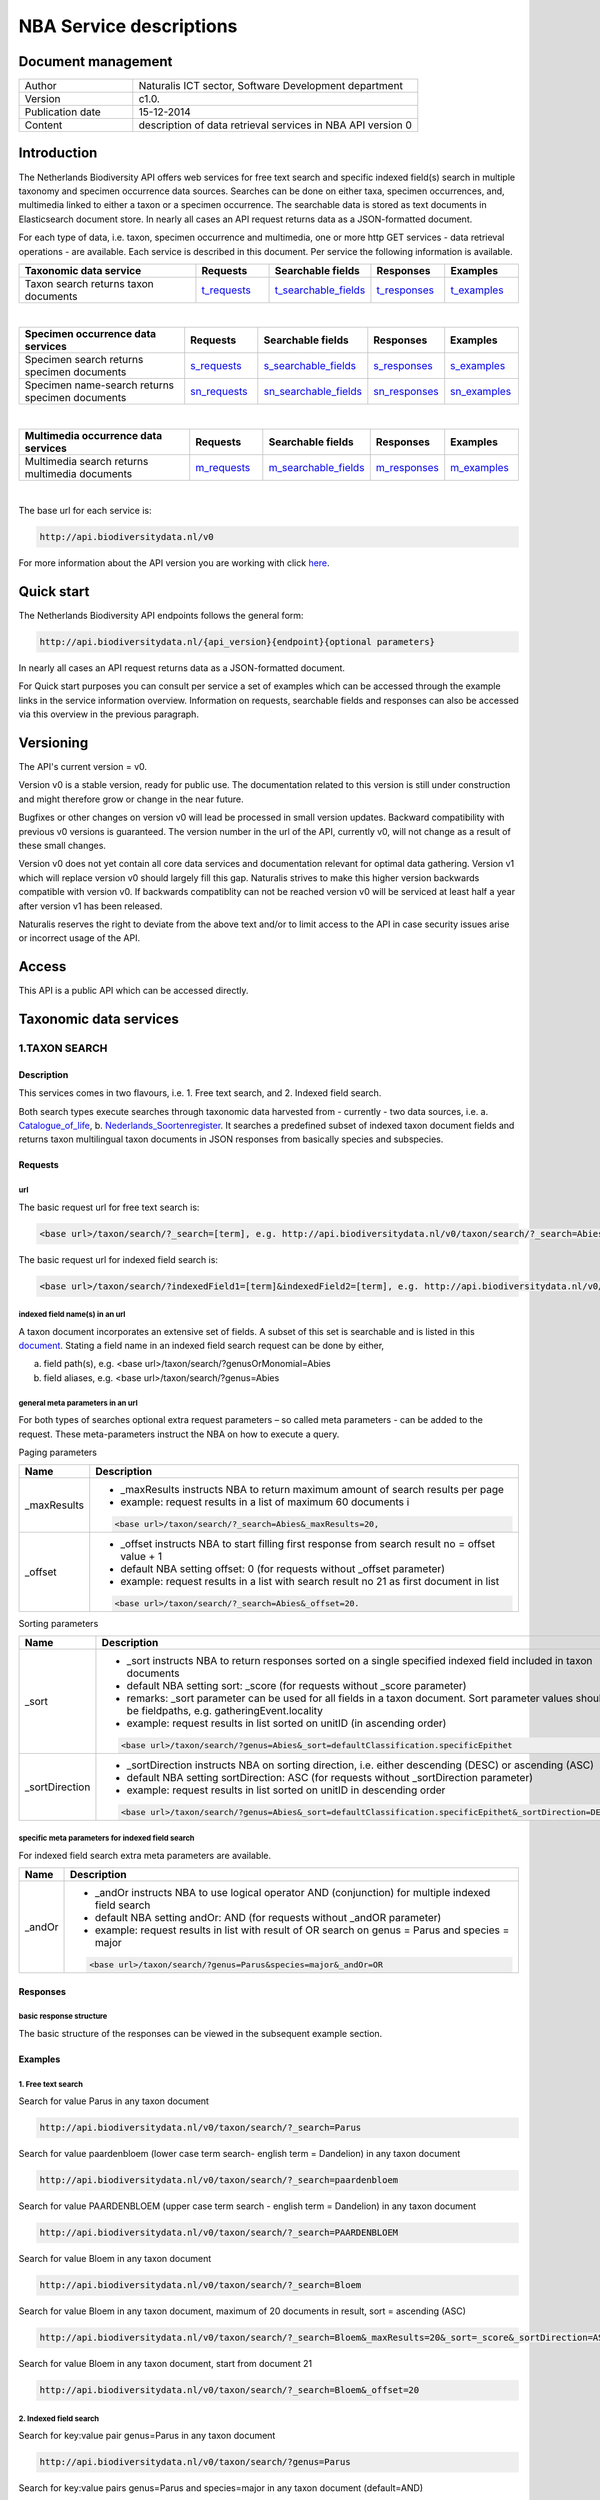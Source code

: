 ========================
NBA Service descriptions
========================

-------------------------
Document management
-------------------------

.. list-table:: 
   :widths: 10 25
   :header-rows: 0
   
   * - Author
     - Naturalis ICT sector, Software Development department
   * - Version
     - c1.0.
   * - Publication date
     - 15-12-2014
   * - Content
     - description of data retrieval services in NBA API version 0

-------------------------
Introduction
-------------------------
The Netherlands Biodiversity API offers web services for free text search and specific indexed field(s) search in multiple taxonomy and specimen occurrence data sources. Searches can be done on either taxa, specimen occurrences, and, multimedia linked to either a taxon or a specimen occurrence. The searchable data is stored as text documents in Elasticsearch document store. In nearly all cases an API request returns data as a JSON-formatted document. 

For each type of data, i.e. taxon, specimen occurrence and multimedia, one or more http GET services - data retrieval operations - are available. 
Each service is described in this document. Per service the following information is available. 

.. list-table:: 
   :widths: 25 10 12 10 10 
   :header-rows: 1

   * - Taxonomic data service
     - Requests
     - Searchable fields
     - Responses
     - Examples
   * - Taxon search returns taxon documents
     - t_requests_
     - t_searchable_fields_
     - t_responses_
     - t_examples_

| 

.. list-table:: 
   :widths: 25 10 12 10 10 
   :header-rows: 1

   * - Specimen occurrence data services
     - Requests
     - Searchable fields
     - Responses
     - Examples
   * - Specimen search returns specimen documents
     - s_requests_
     - s_searchable_fields_
     - s_responses_
     - s_examples_
   * - Specimen name-search returns specimen documents
     - sn_requests_
     - sn_searchable_fields_
     - sn_responses_
     - sn_examples_

| 

.. list-table:: 
   :widths: 25 10 12 10 10 
   :header-rows: 1

   * - Multimedia occurrence data services
     - Requests
     - Searchable fields
     - Responses
     - Examples
   * - Multimedia search returns multimedia documents
     - m_requests_
     - m_searchable_fields_
     - m_responses_
     - m_examples_

|

The base url for each service is: 

.. code:: html

  http://api.biodiversitydata.nl/v0
  
For more information about the API version you are working with click here_. 

.. _here: http://api.biodiversitydata.nl/v0/version

.. _t_searchable_fields: http://docs.biodiversitydata.nl/en/latest/Searchable%20fields%20per%20NBA%20service.html

.. _s_searchable_fields: http://docs.biodiversitydata.nl/en/latest/Searchable%20fields%20per%20NBA%20service.html

.. _sn_searchable_fields: http://docs.biodiversitydata.nl/en/latest/Searchable%20fields%20per%20NBA%20service.html

.. _m_searchable_fields: http://docs.biodiversitydata.nl/en/latest/Searchable%20fields%20per%20NBA%20service.html

-----------
Quick start
-----------
The Netherlands Biodiversity API endpoints follows the general form:

.. code:: html

  http://api.biodiversitydata.nl/{api_version}{endpoint}{optional parameters}

In nearly all cases an API request returns data as a JSON-formatted document.

For Quick start purposes you can consult per service a set of examples which can be accessed through the example links in the service information overview. Information on requests, searchable fields and responses can also be accessed via this overview in the previous paragraph. 

----------
Versioning
----------
The API's current version = v0.

Version v0 is a stable version, ready for public use. The documentation related to this version is still under construction and might therefore grow or change in the near future. 

Bugfixes or other changes on version v0 will lead be processed in small version updates. Backward compatibility with previous v0 versions is guaranteed. The version number in the url of the API, currently v0, will not change as a result of these small changes. 

Version v0 does not yet contain all core data services and documentation relevant for optimal data gathering.
Version v1 which will replace version v0 should largely fill this gap. Naturalis strives to make this higher version backwards compatible with version v0. If backwards compatiblity can not be reached version v0 will be serviced at least half a year after version v1 has been released. 

Naturalis reserves the right to deviate from the above text and/or to limit access to the API in case security issues arise or incorrect usage of the API. 

------
Access
------
This API is a public API which can be accessed directly. 

-----------------------
Taxonomic data services
-----------------------

1.TAXON SEARCH
==============

Description
-----------
This services comes in two flavours, i.e. 1. Free text search, and 2. Indexed field search. 
 
Both search types execute searches through taxonomic data harvested from - currently - two data sources, i.e. a. Catalogue_of_life_, b. Nederlands_Soortenregister_. It searches a predefined subset of indexed taxon document fields and returns taxon multilingual taxon documents in JSON responses from basically species and subspecies.

.. _Catalogue_of_Life: http://www.catalogueoflife.org/
.. _Nederlands_Soortenregister: http://www.nederlandsesoorten.nl

.. _t_requests:

Requests
--------
url
```
The basic request url for free text search is:

.. code:: html

  <base url>/taxon/search/?_search=[term], e.g. http://api.biodiversitydata.nl/v0/taxon/search/?_search=Abies

The basic request url for indexed field search is:

.. code:: html

  <base url>/taxon/search/?indexedField1=[term]&indexedField2=[term], e.g. http://api.biodiversitydata.nl/v0/taxon/search/?genusOrMonomial=Parus

indexed field name(s) in an url
```````````````````````````````
A taxon document incorporates an extensive set of fields. A subset of this set is searchable and is listed in this document_. Stating a field name in an indexed field search request can be done by either,

a. field path(s), e.g. <base url>/taxon/search/?genusOrMonomial=Abies
b. field aliases, e.g. <base url>/taxon/search/?genus=Abies

.. _document: http://docs.biodiversitydata.nl/en/latest/Searchable%20fields%20per%20NBA%20service.html

general meta parameters in an url
`````````````````````````````````
For both types of searches optional extra request parameters – so called meta parameters - can be added to the request. These meta-parameters instruct the NBA on how to execute a query.

Paging parameters

===========   =========================================================================================================
Name          Description
===========   =========================================================================================================
_maxResults   - _maxResults instructs NBA to return maximum amount of search results per page
                          
              - example: request results in a list of maximum 60 documents i

              .. code:: html

                <base url>/taxon/search/?_search=Abies&_maxResults=20, 
-----------   ---------------------------------------------------------------------------------------------------------
_offset       - _offset instructs NBA to start filling first response from search result no = offset value + 1
              - default NBA setting offset: 0 (for requests without _offset parameter)
              - example: request results in a list with search result no 21 as first document in list

              .. code:: html

                <base url>/taxon/search/?_search=Abies&_offset=20. 
===========   =========================================================================================================

Sorting parameters

==============   ======================================================================================================
Name             Description
==============   ======================================================================================================
_sort            - _sort instructs NBA to return responses sorted on a single specified indexed field included in taxon documents          
                 - default NBA setting sort: _score (for requests without _score parameter)
                 - remarks: _sort parameter can be used for all fields in a taxon document. Sort parameter values should be fieldpaths, e.g. gatheringEvent.locality
                 - example: request results in list sorted on unitID (in ascending order)
                   
                 .. code:: html
 
                   <base url>/taxon/search/?genus=Abies&_sort=defaultClassification.specificEpithet
--------------   ------------------------------------------------------------------------------------------------------
_sortDirection   - _sortDirection instructs NBA on sorting direction, i.e. either descending (DESC) or ascending (ASC)
                 - default NBA setting sortDirection: ASC (for requests without _sortDirection parameter)
                 - example: request results in list sorted on unitID in descending order

                 .. code:: html
 
                   <base url>/taxon/search/?genus=Abies&_sort=defaultClassification.specificEpithet&_sortDirection=DESC
==============   ======================================================================================================

specific meta parameters for indexed field search
`````````````````````````````````````````````````
For indexed field search extra meta parameters are available.

===========   =========================================================================================================
Name          Description
===========   =========================================================================================================
_andOr        - _andOr instructs NBA to use logical operator AND (conjunction) for multiple indexed field search
              - default NBA setting andOr: AND (for requests without _andOR parameter)
              - example: request results in list with result of OR search on genus = Parus and species = major

              .. code:: html
               
                <base url>/taxon/search/?genus=Parus&species=major&_andOr=OR
===========   =========================================================================================================

.. _t_responses:

Responses
---------
basic response structure
````````````````````````
The basic structure of the responses can be viewed in the subsequent example section. 
  
.. _t_examples:

Examples
--------

1. Free text search
```````````````````
Search for value Parus in any taxon document

.. code:: html
 
  http://api.biodiversitydata.nl/v0/taxon/search/?_search=Parus

Search for value paardenbloem (lower case term  search- english term = Dandelion) in any taxon document

.. code:: html
 
  http://api.biodiversitydata.nl/v0/taxon/search/?_search=paardenbloem

Search for value PAARDENBLOEM (upper case term search - english term = Dandelion) in any taxon document 
 
.. code:: html
 
  http://api.biodiversitydata.nl/v0/taxon/search/?_search=PAARDENBLOEM

Search for value Bloem in any taxon document

.. code:: html
 
  http://api.biodiversitydata.nl/v0/taxon/search/?_search=Bloem

Search for value Bloem in any taxon document, maximum of 20 documents in result, sort = ascending (ASC)
   
.. code:: html
 
  http://api.biodiversitydata.nl/v0/taxon/search/?_search=Bloem&_maxResults=20&_sort=_score&_sortDirection=ASC

Search for value Bloem in any taxon document, start from document 21

.. code:: html
 
  http://api.biodiversitydata.nl/v0/taxon/search/?_search=Bloem&_offset=20

2. Indexed field search
```````````````````````
Search for key:value pair genus=Parus in any taxon document
 
.. code:: html
 
  http://api.biodiversitydata.nl/v0/taxon/search/?genus=Parus

Search for key:value pairs genus=Parus and species=major in any taxon document (default=AND)

.. code:: html
 
  http://api.biodiversitydata.nl/v0/taxon/search/?genus=Parus&species=major

Search for key:value pair genus=Parus or species=major in any taxon document
   
.. code:: html
 
  http://api.biodiversitydata.nl/v0/taxon/search/?genus=Parus&species=major&_andOr=OR

Search for key:value pair paardenbloem in any taxon document

.. code:: html
 
  http://api.biodiversitydata.nl/v0/taxon/search/?vernacularNames.name=paardenbloem

Search for key:value pair PAARDENBLOEM in any taxon document

.. code:: html
 
  http://api.biodiversitydata.nl/v0/taxon/search/?vernacularNames.name=PAARDENBLOEM

Search for key:value pair Bloem in any taxon document

.. code:: html
 
  http://api.biodiversitydata.nl/v0/taxon/search/?vernacularNames.name=Bloem

Search for key:value pair Bloem in any taxon document, 20 documents in result, sort = ascending (ASC)

.. code:: html
 
  http://api.biodiversitydata.nl/v0/taxon/search/?vernacularNames.name=Bloem&_maxResults=20&_sort=_score&_sortDirection=ASC

Search for value Bloem pair in any taxon document, start from document 21
 
.. code:: html
  
  http://api.biodiversitydata.nl/v0/taxon/search/?vernacularNames.name=Bloem&_offset=20

----------------------
Specimen data services
----------------------

.. _Specimen-search:

1.SPECIMEN SEARCH
=================

Description
-----------
This service also comes in two flavours, i.e. 1. Free text search, and 2. Indexed field search. 
 
Both search types execute searches through specimen occurrence data harvested from - currently - two voluminous, Naturalis data sources, i.e. a. CRS (Collection Registration System for zoological and geological specimen) and b. Brahms for botanical specimen. It searches a predefined subset of indexed specimen occurrence document fields and returns multilingual specimen documents in JSON responses. This subset contains only fields that are not taxonomic, e.g. unitID and locality. Searches on specimen taxonomic fields can be done with the NBA service Specimen-name-search_.

.. _s_requests:

Requests
--------
url
```
The basic request url for free text search is:

.. code:: html
 
  <base url>/specimen/search/?_search=[term], e.g. http:/api.biodiversitydata.nl/v0/specimen/search/?_search=male

The basic request url for indexed field search is:

.. code:: html
 
  <base url>/specimen/search/?indexedField1=[term]&indexedField2=[term], e.g. http://api.biodiversitydata.nl/v0/specimen/search/?typeStatus=holotype

geospatial search option in an url
``````````````````````````````````
Geospatial search can be combined with either a free text search or an indexed field search. This combined search uses default the boolean operator AND. Geosearch can also be done without additional free text or indexed field search.

Geospatial parameter

===========  ========================================================================================================================================
Name         Description
===========  ========================================================================================================================================
_geoshape     - _geoshape instructs NBA to return specimen documents which are  gathered by collectors during field research in a specific area
              - default NBA setting geoshape: not applicable
              - remarks: use lat/long coordinates.
              - example: request results in list of specimen gathered in Jordan
                 
              .. code:: html
 
                <base url>/specimen/search/?_geoshape=list of decoded coordinates of Jordan
===========  ========================================================================================================================================

indexed field name(s) in an url
```````````````````````````````
A specimen document incorporates an extensive set of fields. A subset of this set is searchable and is listed in this document_. Stating a field name in a indexed field search request can be done by either,

a. field path(s), e.g. <base url>/specimen/search/?genusOrMonomial=Abies
b. field aliases, e.g. <base url>/specimen/search/?genus=Abies

.. _document: http://docs.biodiversitydata.nl/en/latest/Searchable%20fields%20per%20NBA%20service.html

general meta parameters in an url
`````````````````````````````````
For both types of searches optional extra request parameters – so called meta parameters - can be added to the request. These meta-parameters instruct the NBA on how to execute a query.

Paging parameters

===========   =========================================================================================================
Name          Description
===========   =========================================================================================================
_maxResults   - _maxResults instructs NBA to return maximum amount of search results per page
              - default NBA setting maxResults: 10 (for requests without _maxResults parameter)
              - example: request results in list of maximum 60 documents

              .. code:: html
               
                <base url>/specimen/search/?_search=male&_maxResults=20
-----------   ---------------------------------------------------------------------------------------------------------
_offset       - _offset instructs NBA to start filling first response from search result no = offset value + 1
              - default NBA setting offset: 0 (for requests without _offset parameter)
              - example: request results in list in which first document is search result no 21
 
              .. code:: html

                <base url>/specimen/search/?_search=allotype&_offset=20. 
===========   =========================================================================================================

Sorting parameters
 
==============   ======================================================================================================
Name             Description
==============   ======================================================================================================
_sort            - _sort instructs NBA to return responses sorted on a single specified indexed field included in Taxon documents          
                 - default NBA setting sort: _score (for requests without _sort parameter)
                 - remarks: _sort parameter can be used for all fields in a taxon document. Sort parameter values should be fieldpaths, e.g. gatheringEvent.locality
                 - example: request results in list sorted on unitID (sortDirection is default Ascending) 

                 .. code:: html

                   <base url>/specimen/search/?typeStatus=holotype&_sort=unitID
--------------   ------------------------------------------------------------------------------------------------------
_sortDirection   - _sortDirection instructs NBA on sorting direction, i.e. either descending (DESC) or ascending (ASC)
                 - default NBA setting sortDirection: ASC (for requests without _sortDirection parameter)
                 - example: request results in list sorted on unitID and sortDirection is descending

                 .. code:: html

                   <base url>/specimen/search/?typeStatus=holotype&_sort=unitID&_sortDirection=DESC
==============   ======================================================================================================

specific meta parameters for indexed field search
`````````````````````````````````````````````````
For indexed field search extra meta parameters are available.
 
===========   =========================================================================================================
Name          Description
===========   =========================================================================================================
_andOr        - _andOr instructs NBA to use logical operator AND (conjunction) for multiple indexed field search
              - default NBA setting andOr: AND (for requests without _andOr parameter)
              - example: request results in list based on OR search

              .. code:: html
                  
                <base url>/specimen/search/?typeStatus=holotype&unitID=RMNH.MAM.50017&_andOr=OR
===========   =========================================================================================================

.. _s_responses:

Responses
---------
basic response structure
````````````````````````
The basic structure of the responses can be viewed in the subsequent example section. 

.. _s_examples:

Examples
--------
1. Free text search
```````````````````
Search for RMNH.MAM.50017 in CRS in any specimen document
  
.. code:: html
  
  http://api.biodiversitydata.nl/v0/specimen/search/?_search=RMNH.MAM.50017

Search for synotype in any specimen document

.. code:: html
  
  http://api.biodiversitydata.nl/v0/specimen/search/?_search=synotype

Search for juvenile in any specimen document

.. code:: html
  
  http://api.biodiversitydata.nl/v0/specimen/search/?_search=juvenile

Search for mees in any specimen document

.. code:: html
  
  http://api.biodiversitydata.nl/v0/specimen/search/?_search=mees

2. Indexed field search
```````````````````````
Search for key:value pair unitID=RMNH.MAM.50017 in CRS in any specimen document
   
.. code:: html
  
  http://api.biodiversitydata.nl/v0/specimen/search/?unitID=RMNH.MAM.50017

Search for key:value pair sex=male in any specimen document

.. code:: html
  
  http://api.biodiversitydata.nl/v0/specimen/search/?sex=male

Search for key:value pair collectorsFieldNumber=add a fieldnumber from a Brahms specimen

.. code:: html
   
  http://api.biodiversitydata.nl/v0/specimen/search/?collectorsFieldNumber=[Brahms fieldnumber]
    
.. _Specimen-name-search:

2.SPECIMEN-NAME SEARCH
======================

Description
-----------
This service comes in two varieties, i.e. 1. Free text search, and 2. Indexed field search. In the responses it combines the outcomes of two document search processes, a. direct search on specimen documents, and, b. specimen document search based on the outcome of the name-resolution process_. This preceding process is executed on taxonomic data from the available taxonomic data sources.

Both search types execute searches though specimen occurrence data harvested from - currently - two voluminous, Naturalis data sources, i.e. a. CRS (Collection Registration System) for zoological and geological specimen, and b. Brahms for botanical specimen. It searches a predefined subset of indexed specimen occurrence document fields and returns multilingual specimen documents in JSON responses. The list of searchable fields for this service contains only specimen taxonomic fields where-as a search on specimen not taxonomic fields can be done with the NBA service Specimen-search_.

.. _sn_requests:

Requests
--------
url
```
The basic request url for free text search is:

.. code:: html
  
  <base url>/specimen/name-search/?_search=[term], e.g. http://api.biodiversitydata.nl/v0/specimen/name-search/?_search=Larus

The basic request url for indexed field search is:

.. code:: html
  
  <base url>/specimen/name-search/?indexedField1=[term]&indexedField2, e.g. http://api.biodiversitydata.nl/specimen/name-search/?typeStatus=holotype

geospatial search option in an url
``````````````````````````````````
Geospatial search can be combined with either a free text search or an indexed field search. This combined search uses default the boolean operator AND. Geosearch can also be done without additional free text or indexed field search.

Geospatial parameter

===========  ========================================================================================================================================
Name         Description
===========  ========================================================================================================================================
_geoshape     - _geoshape instructs NBA to return specimen documents which are  gathered by collectors during field research in a specific area
              - default NBA setting geoshape: not applicable
              - remarks: use lat/long coordinates.
              - example: request results in list of specimen gathered in Jordan

              .. code:: html

                <base url>/specimen/name-search/?_geoshape=decoded lat. and long coordinates of Jordan
===========  ========================================================================================================================================

indexed field name(s) in an url
```````````````````````````````
A specimen document incorporates an extensive set of fields. A subset of this set is searchable and is listed in this document_. Stating a field name in a indexed field search request can be done by either,

a. field path(s), e.g. <base url>/specimen/name-search/?genusOrMonomial=Abies
b. field aliases, e.g. <base url>/specimen/name-search/?genus=Abies

.. _document: http://docs.biodiversitydata.nl/en/latest/Searchable%20fields%20per%20NBA%20service.html

.. _process:

additional integrated search capabilities
`````````````````````````````````````````
Name resolution is a search process on taxonomic data from the available taxonomic data sources. This process carries out a Taxon search of the indexed field type. The basic request url is:

.. code:: html

  <basic url>/taxon/search/?vernacularNames.name=[terms out specimen name search, either simple or indexed field search].

The full scientific names of the taxon documents in the responses are input for an additional search on specimen documents.

general meta parameters
```````````````````````
For both free text and indexed field search requests optional extra request parameters – so called meta parameters - can be added. These parameters instruct the NBA on how to execute a query.

Paging parameters

===========   =========================================================================================================
Name          Description
===========   =========================================================================================================
_maxResults   - _maxResults instructs NBA to return maximum amount of search results per page
              - default NBA setting maxResults:10 (for requests without _maxResults parameter)
              - example: request results in list of maximum 50 documents included.

              .. code:: html                 

                <base url>/specimen/name-search/?_search=bloem&_maxResults=50

_offset       - _offset instructs NBA to start filling first response from search result no = offset value + 1
              - default NBA setting offset:0 (for requests without _offset parameter)
              - example: request results in list in which first document is search result no 21. 
                
              .. code:: html

                <base url>/specimen/name-search/?_search=paardenbloem&_offset=20
===========   =========================================================================================================

Sorting parameters

==============   ======================================================================================================
Name             Description
==============   ======================================================================================================
_sort            - _sort instructs NBA to return responses sorted on a single specified indexed field included in Specimen documents
                 - default NBA setting sort: _score (for requests without _sort parameter)
                 - remarks: _sort parameter can be used for all fields in a specimen document. Sort parameter values should be fieldpaths
                 - example: request results in list sorted on genus

                 .. code:: html

                   <base url>/specimen/name-search/?genus=Larus&_sort=identifications.scientificName.genusOrMonomial.

_sortDirection   - _sortDirection instructs NBA on sorting direction, i.e. either descending (DESC) or ascending (ASC)
                 - default NBA setting sortDirection: ASC (for requests without _sortDirection parameter)
                 - example: request results in list sorted on genus and with sort direction descending. 

                 .. code:: html

                   <base url>/specimen/name-search/?genus=Larus&_sort=..&_sortDirection=DESC
==============   ======================================================================================================

specific meta parameters for indexed field search
`````````````````````````````````````````````````
For indexed fields search specific search meta parameters are available.

===========   =========================================================================================================
Name          Description
===========   =========================================================================================================
_andOr	      - _andOr instructs NBA to use logical operator AND (conjunction) for multiple indexed field search
              - default NBA setting andOr: AND (for requests without _andOr parameter)
              - example: request results in list based on OR search

              .. code:: html

                <base url>/specimen/name-search/?genus=Abies&species=alba&_andOr=OR
===========   =========================================================================================================

.. _sn_responses:

Responses
---------
basic response structure
````````````````````````
The basic structure of the responses can be viewed in the subsequent example section. 

.. _sn_examples:

Examples
--------
1. Free text search
```````````````````
Search with name resolution for Melicertus kerathurus in any specimen document
 
.. code:: html

  http://api.biodiversitydata.nl/v0/specimen/name-search/?_search=Melicertus kerathurus

Search with name resolution for koolmees in any specimen document
  
.. code:: html

  http://api.biodiversitydata.nl/v0/specimen/name-search/?_search=koolmees

Search with name resolution for vroedmeesterpad in any specimen document

.. code:: html

  http://api.biodiversitydata.nl/v0/specimen/name-search/?_search=vroedmeesterpad

Search with name resolution for mees in any specimen document

.. code:: html

  http://api.biodiversitydata.nl/v0/specimen/name-search/?_search=mees

Search with name resolution for paardenbloem in any specimen document
   
.. code:: html

  http://api.biodiversitydata.nl/v0/specimen/name-search/?_search=paardenbloem

Search with name resolution for Parus major in any specimen document

.. code:: html

  http://api.biodiversitydata.nl/v0/specimen/name-search/?_search=Parus major

2. Indexed field search
````````````````````````
Search with name resolution for key:value pairs order=Decapoda, family=Dynomenidae and genus=Dynomene in any specimen document

.. code:: html 

  http://api.biodiversitydata.nl/v0/specimen/name-search/?order=Decapoda&family=Dynomenidae&genus=Dynomene

Search with name resolution for key:value pair vernacularName=koolmees in any specimen document
  
.. code:: html

  http://api.biodiversitydata.nl/v0/specimen/name-search/?vernacularName=koolmees

Search with name resolution for key:value pair vernacularName=paardenbloem in any specimen document
   
.. code:: html

  http://api.biodiversitydata.nl/v0/specimen/name-search/?vernacularName=paardenbloem

Search with name resolution for key:value pair vernacularName=bloem in any specimen document

.. code:: html

  http://api.biodiversitydata.nl/v0/specimen/name-search/?vernacularName=bloem

------------------------
Multimedia data services
------------------------

1.MULTIMEDIA SEARCH
===================

Description
-----------
This service comes in two varieties, i.e. 1. Free text search, and 2. Indexed field search. In the responses it combines the outcomes of two document search processes, a. direct search on multimedia documents, and, b. multimedia document search based on the outcome of a name-resolution process_. This preceding process is executed on taxonomic data from the available taxonomic data sources.

Both search types execute searches through both specimen occurrence data and taxonomic data which include multimedia references. This data is harvested from three data sources. The excluded source is Catalogue of Life. The service searches a predefined subset of indexed multimedia document fields and returns multilingual specimen documents in JSON responses. The contents of these multimedia documents depend on the type of data source. They always include taxomic information. Geospatial and temporal information are present in specimen-derivded multimedia documents.

Due to the nature of it's sources the list of searchable fields for this service contains both taxonomic fields (taxonomic data) and not-taxonomic fields, e.g. geographic and temporal fields 

.. _m_requests:

Requests
--------
url
```
The basic request url for free text search is:

.. code:: html

  <base url>/multimedia/search/?_search=[term], e.g. http://api.biodiversitydata.nl/v0/multimedia/search/?_search=paardenbloem

The basic request url for indexed field search is:

.. code:: html

  <base url>/multimedia/search/?indexedField1=[term]&indexedField2[term], e.g. http://api.biodiversitydata.nl/v0/multimedia/search/?genusOrMonomial=Parus

geospatial search option in an url
``````````````````````````````````
Geospatial search can be combined with either a free text search or an indexed field search. This combined search uses default the boolean operator AND. Geosearch can also be done without additional free text or indexed field search.

Geospatial parameter

===========  ========================================================================================================================================
Name         Description
===========  ========================================================================================================================================
_geoshape     - _geoshape instructs NBA to return specimen documents which are  gathered by collectors during field research in a specific area
              - default NBA setting geoshape: not applicable
              - remarks: use lat/long coordinates.
              - example: request results in list of specimen gathered in Jordan 

              .. code:: html
           
                <base url>/multimedia/search/?_geoshape=decoded coordinates of Jordan
===========  ========================================================================================================================================

indexed field name(s) in an url
```````````````````````````````
A specimen document incorporates an extensive set of fields. A subset of this set is searchable and is listed in this document_. Stating a field name in a indexed field search request can be done by either,

a. field path(s), e.g. <base url>/multimedia/search/?genusOrMonomial=Larus
b. field aliases, e.g. <base url>/multimedia/search/?genus=Larus

.. _document: http://docs.biodiversitydata.nl/en/latest/Searchable%20fields%20per%20NBA%20service.html

additional integrated search capabilities
`````````````````````````````````````````
Name resolution is a search process on taxonomic data from the available taxonomic data sources. This process carries out a Taxon search of the indexed field type. The basic request url is:

.. code:: html

  <basic url>/taxon/search/?vernacularNames.name=[terms out specimen name search, either simple or indexed field search].

The full scientific names of the taxon documents in the responses are input for an additional search on specimen documents.

general meta parameters
```````````````````````
For both free text and indexed field search requests optional extra request parameters – so called meta parameters - can be added. These parameters instruct the NBA on how to execute a query.

===========   =========================================================================================================
Name          Description
===========   =========================================================================================================
_maxResults   - _maxResults instructs NBA to return maximum amount of search results per page
              - default NBA setting maxResults:10 (for requests without _maxResults parameter)
              - example: request results in list of maximum 20 documents

              .. code:: html

                <base url>/multimedia/search/?_search=Larus&_maxResults=20
-----------   ---------------------------------------------------------------------------------------------------------
_offset       - _offset instructs NBA to start filling first response from search result no = offset value + 1
              - default NBA setting offset:0 (for requests without _offset parameter)
              - example: request results in list in which first document is search result no 21.

              .. code:: html

                <base url>/multimedia/search/?_search=Larus&_offset=20
===========   =========================================================================================================

Sorting parameters

==============   ======================================================================================================
Name             Description
==============   ======================================================================================================
_sort            - _sort instructs NBA to return responses sorted on a single specified indexed field included in multimedia documents
                 - default NBA setting sort: _score (for requests without _score parameter)
                 - remarks: _sort parameter can be used for all fields in a multimedia document. Sort parameter values should be a fieldpath, e.g. identifications.scientificName.subgenus
                 - example: request results in list sorted on unitID

                 .. code:: html

                   <base url>/multimedia/search/?genus=Larus&_sort=unitID
--------------   ------------------------------------------------------------------------------------------------------
_sortDirection   - _sortDirection instructs NBA on sorting direction, i.e. either descending (DESC) or ascending (ASC) 
                 - default NBA setting sortDirection: ASC (for requests without _sortDirection parameter)
                 - example: request results in list sorted on unitID and sort direction is descending

                 .. code:: html

                   <base url>/multimedia/search/?genus=Larus&_sort=unitID&_sortDirection=DESC
==============   ======================================================================================================

specific meta parameters for indexed field search
`````````````````````````````````````````````````
For indexed field search extra meta parameters are available.

===========   =========================================================================================================
Name          Description
===========   =========================================================================================================
_andOr        - _andOr instructs NBA to use logical operator AND (conjunction) for multiple indexed field search
              - default NBA setting andOr: AND (for requests without _andOR parameter)
              - example: request results in list based on OR search

              .. code:: html

                <base url>/multimedia/search/?genus=Larus&species=argentatus&_andOr=OR
===========   =========================================================================================================

.. _m_responses:

Responses
---------
basic response structure
````````````````````````
The basic structure of the responses can be viewed in the subsequent example section. 

.. _m_examples:

Examples
--------
1. Free text search
```````````````````

Search for koolmees in any multimedia document

.. code:: html

  http://api.biodiversitydata.nl/v0/multimedia/search/?_search=koolmees

Search for mees in any multimedia document

.. code:: html

  http://api.biodiversitydata.nl/v0/multimedia/search/?_search=mees

Search for Parus major in any multimedia document

.. code:: html

  http://api.biodiversitydata.nl/v0/multimedia/search/?_search=Parus major

Search for Melicertus kerathurus in any multimedia document

.. code:: html 

  http://api.biodiversitydata.nl/v0/multimedia/search/?_search=Abies abies
    
Search for L.4275659 in Brahms in any multimedia document

.. code:: html

  http://api.biodiversitydata.nl/v0/multimedia/search/?_search=L.4275659

2. Indexed field search
```````````````````````

Search for key:value pair unitID=AHCYFCKPYRK:1560587210 in NSR in any multimedia document
  
.. code:: html

  http://api.biodiversitydata.nl/v0/multimedia/search/?unitID=AHCYFCKPYRK:1560587210

Search for key:value pair vernacularName=paardenbloem in any multimedia document
   
.. code:: html

  http://api.biodiversitydata.nl/v0/multimedia/search/?vernacularName=paardenbloem

Search for key:value pairs genus=Parus and species=major in any multimedia document

.. code:: html

  http://api.biodiversitydata.nl/v0/multimedia/search/?genus=Parus&species=major
